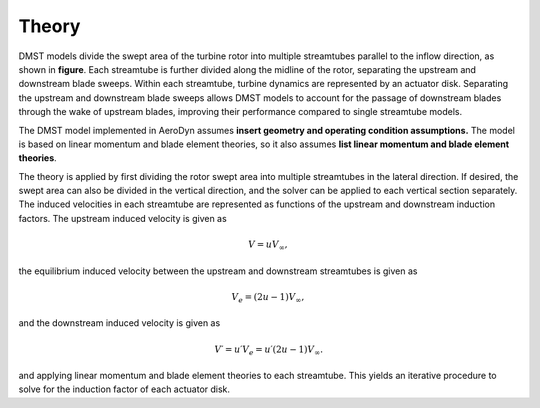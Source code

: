 Theory
======

DMST models divide the swept area of the turbine rotor into multiple streamtubes parallel
to the inflow direction, as shown in **figure**. Each streamtube is further divided along
the midline of the rotor, separating the upstream and downstream blade sweeps. Within each
streamtube, turbine dynamics are represented by an actuator disk. Separating the upstream
and downstream blade sweeps allows DMST models to account for the passage of downstream
blades through the wake of upstream blades, improving their performance compared to single
streamtube models.

The DMST model implemented in AeroDyn assumes **insert geometry and operating condition 
assumptions.** The model is based on linear momentum and blade element theories, so it also 
assumes **list linear momentum and blade element theories**. 

The theory is applied by first dividing the rotor swept area into multiple streamtubes in
the lateral direction. If desired, the swept area can also be divided in the vertical
direction, and the solver can be applied to each vertical section separately. The induced
velocities in each streamtube are represented as functions of the upstream and downstream 
induction factors. The upstream induced velocity is given as

.. math::
   V = uV_\infty,

the equilibrium induced velocity between the upstream and downstream streamtubes is given as

.. math::
   V_e = (2u-1)V_\infty,

and the downstream induced velocity is given as 

 .. math::
   V\prime = u\prime V_e = u\prime (2u-1)V_\infty.

and applying linear momentum and blade element theories to each streamtube. This yields
an iterative procedure to solve for the induction factor of each actuator disk.